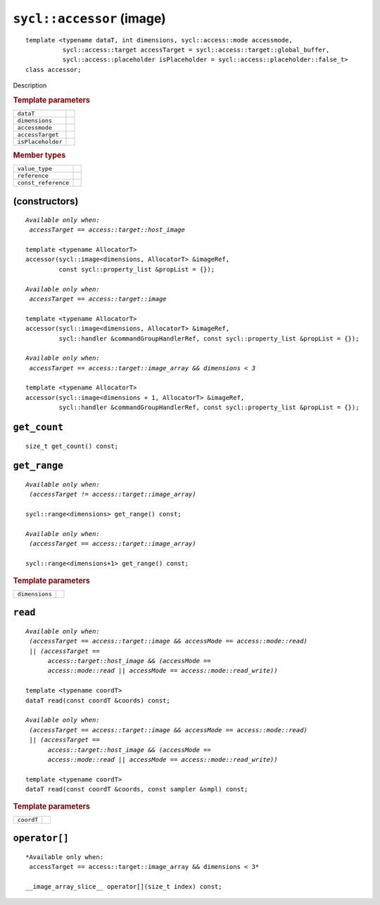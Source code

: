..
  Copyright 2020 The Khronos Group Inc.
  SPDX-License-Identifier: CC-BY-4.0

.. rst-class:: api-class

==========================
``sycl::accessor`` (image)
==========================

::

   template <typename dataT, int dimensions, sycl::access::mode accessmode,
             sycl::access::target accessTarget = sycl::access::target::global_buffer,
             sycl::access::placeholder isPlaceholder = sycl::access::placeholder::false_t>
   class accessor;

Description

.. rubric:: Template parameters

=================  ===
``dataT``
``dimensions``
``accessmode``
``accessTarget``
``isPlaceholder``
=================  ===

.. rubric:: Member types

===================  =======
``value_type``
``reference``
``const_reference``
===================  =======

.. seealso:: |SYCL_SPEC_IMAGE_ACCESSOR|

(constructors)
==============

.. parsed-literal::

  *Available only when:
   accessTarget == access::target::host_image*

  template <typename AllocatorT>
  accessor(sycl::image<dimensions, AllocatorT> &imageRef,
           const sycl::property_list &propList = {});

  *Available only when:
   accessTarget == access::target::image*

  template <typename AllocatorT>
  accessor(sycl::image<dimensions, AllocatorT> &imageRef,
           sycl::handler &commandGroupHandlerRef, const sycl::property_list &propList = {});

  *Available only when:
   accessTarget == access::target::image_array && dimensions < 3*

  template <typename AllocatorT>
  accessor(sycl::image<dimensions + 1, AllocatorT> &imageRef,
           sycl::handler &commandGroupHandlerRef, const sycl::property_list &propList = {});


``get_count``
=============

::

  size_t get_count() const;

``get_range``
=============

.. parsed-literal::

   *Available only when:
    (accessTarget != access::target::image_array)*

   sycl::range<dimensions> get_range() const;

   *Available only when:
    (accessTarget == access::target::image_array)*

   sycl::range<dimensions+1> get_range() const;

.. rubric:: Template parameters

================  ===
``dimensions``
================  ===

``read``
========

.. parsed-literal::

  *Available only when:
   (accessTarget == access::target::image && accessMode == access::mode::read)
   || (accessTarget ==
        access::target::host_image && (accessMode ==
        access::mode::read || accessMode == access::mode::read_write))*

  template <typename coordT>
  dataT read(const coordT &coords) const;

  *Available only when:
   (accessTarget == access::target::image && accessMode == access::mode::read)
   || (accessTarget ==
        access::target::host_image && (accessMode ==
        access::mode::read || accessMode == access::mode::read_write))*

  template <typename coordT>
  dataT read(const coordT &coords, const sampler &smpl) const;


.. rubric:: Template parameters

================  ===
``coordT``
================  ===


``operator[]``
==============

::

  *Available only when:
   accessTarget == access::target::image_array && dimensions < 3*

  __image_array_slice__ operator[](size_t index) const;
